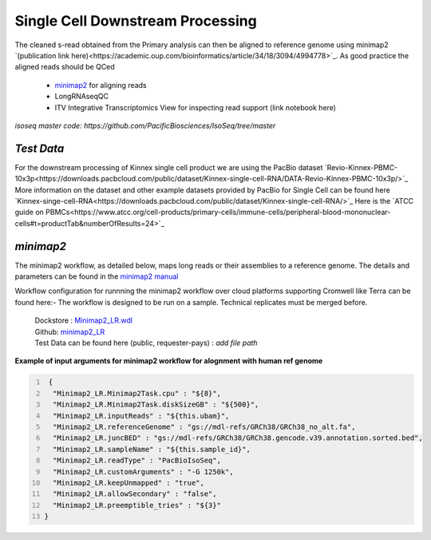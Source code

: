 
Single Cell Downstream Processing
==================================
The cleaned s-read obtained from the Primary analysis can then be aligned to reference genome using  minimap2 `(publication link here)<https://academic.oup.com/bioinformatics/article/34/18/3094/4994778>`_.
As good practice the aligned reads should be QCed 

   - `minimap2 <https://lh3.github.io/minimap2/minimap2.html>`_ for aligning reads
   - LongRNAseqQC 
   - ITV Integrative Transcriptomics View for inspecting read support (link notebook here)

`isoseq master code: https://github.com/PacificBiosciences/IsoSeq/tree/master`

`Test Data` 
~~~~~~~~~~~
For the downstream processing of Kinnex single cell product we are using the PacBio dataset `Revio-Kinnex-PBMC-10x3p<https://downloads.pacbcloud.com/public/dataset/Kinnex-single-cell-RNA/DATA-Revio-Kinnex-PBMC-10x3p/>`_ 
More information on the dataset and other example datasets provided by PacBio for Single Cell can be found here `Kinnex-singe-cell-RNA<https://downloads.pacbcloud.com/public/dataset/Kinnex-single-cell-RNA/>`_
Here is the `ATCC guide on PBMCs<https://www.atcc.org/cell-products/primary-cells/immune-cells/peripheral-blood-mononuclear-cells#t=productTab&numberOfResults=24>`_ 

`minimap2`
~~~~~~~~~~
The minimap2 workflow, as detailed below, maps long reads or their assemblies to a reference genome.
The details and parameters can be found in the `minimap2 manual <https://lh3.github.io/minimap2/minimap2.html>`_ 

Workflow configuration for runnning the minimap2 workflow over cloud platforms supporting Cromwell like Terra can be found here:-
The workflow is designed to be run on a sample. Technical replicates must be merged before.


      | Dockstore : `Minimap2_LR.wdl <https://dockstore.org/workflows/github.com/broadinstitute/MDL-workflows/Minimap2_LR:main>`_
      | Github: `minimap2_LR <https://github.com/broadinstitute/MDL-workflows/blob/main/LR-tools/minimap2_LR/minimap2_LR.wdl>`_
      | Test Data can be found here (public, requester-pays) : `add file path`


.. csv-table:: minimap2
   :file: ../_subpages/tables/minimap2.csv
   :header-rows: 1


**Example of input arguments for minimap2 workflow for alognment with human ref genome**

.. code:: bash
  :number-lines: 


   {
    "Minimap2_LR.Minimap2Task.cpu" : "${8}",
    "Minimap2_LR.Minimap2Task.diskSizeGB" : "${500}",
    "Minimap2_LR.inputReads" : "${this.ubam}",
    "Minimap2_LR.referenceGenome" : "gs://mdl-refs/GRCh38/GRCh38_no_alt.fa",
    "Minimap2_LR.juncBED" : "gs://mdl-refs/GRCh38/GRCh38.gencode.v39.annotation.sorted.bed",
    "Minimap2_LR.sampleName" : "${this.sample_id}",
    "Minimap2_LR.readType" : "PacBioIsoSeq",
    "Minimap2_LR.customArguments" : "-G 1250k",
    "Minimap2_LR.keepUnmapped" : "true",
    "Minimap2_LR.allowSecondary" : "false",
    "Minimap2_LR.preemptible_tries" : "${3}"
  }









